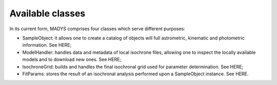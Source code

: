 Available classes
=====

In its current form, MADYS comprises four classes which serve different purposes:

* SampleObject: it allows one to create a catalog of objects will full astrometric, kinematic and photometric information. See HERE;
* ModelHandler: handles data and metadata of local isochrone files, allowing one to inspect the locally available models and to download new ones. See HERE;
* IsochroneGrid: builds and handles the final isochronal grid used for parameter determination. See HERE;
* FitParams: stores the result of an isochronal analysis performed upon a SampleObject instance. See HERE.
